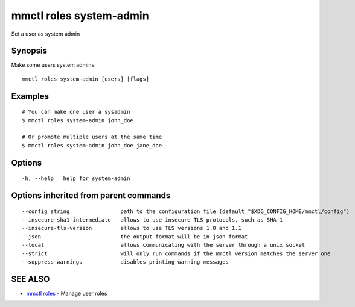 .. _mmctl_roles_system-admin:

mmctl roles system-admin
------------------------

Set a user as system admin

Synopsis
~~~~~~~~


Make some users system admins.

::

  mmctl roles system-admin [users] [flags]

Examples
~~~~~~~~

::

    # You can make one user a sysadmin
    $ mmctl roles system-admin john_doe

    # Or promote multiple users at the same time
    $ mmctl roles system-admin john_doe jane_doe

Options
~~~~~~~

::

  -h, --help   help for system-admin

Options inherited from parent commands
~~~~~~~~~~~~~~~~~~~~~~~~~~~~~~~~~~~~~~

::

      --config string                path to the configuration file (default "$XDG_CONFIG_HOME/mmctl/config")
      --insecure-sha1-intermediate   allows to use insecure TLS protocols, such as SHA-1
      --insecure-tls-version         allows to use TLS versions 1.0 and 1.1
      --json                         the output format will be in json format
      --local                        allows communicating with the server through a unix socket
      --strict                       will only run commands if the mmctl version matches the server one
      --suppress-warnings            disables printing warning messages

SEE ALSO
~~~~~~~~

* `mmctl roles <mmctl_roles.rst>`_ 	 - Manage user roles

